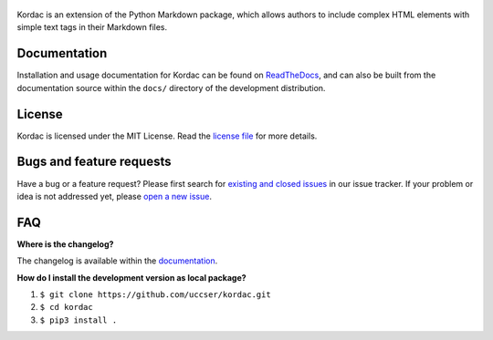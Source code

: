 .. figure:: kordac/images/kordac-logo.png
   :alt: Kordac Logo

|Build Status|

Kordac is an extension of the Python Markdown package, which allows
authors to include complex HTML elements with simple text tags in their
Markdown files.

Documentation
-------------

Installation and usage documentation for Kordac can be found on
`ReadTheDocs`_, and can also be built from the documentation source
within the ``docs/`` directory of the development distribution.

License
-------

Kordac is licensed under the MIT License. Read the `license file`_ for
more details.

Bugs and feature requests
-------------------------

Have a bug or a feature request? Please first search for `existing and
closed issues`_ in our issue tracker. If your problem or idea is not
addressed yet, please `open a new issue`_.

FAQ
---

**Where is the changelog?**

The changelog is available within the `documentation`_.

**How do I install the development version as local package?**

1. ``$ git clone https://github.com/uccser/kordac.git``
2. ``$ cd kordac``
3. ``$ pip3 install .``

.. _ReadTheDocs: http://kordac.readthedocs.io/en/latest/
.. _documentation: http://kordac.readthedocs.io/en/latest/changelog.html
.. _license file: LICENSE.md
.. _existing and closed issues: https://github.com/uccser/kordac/issues
.. _open a new issue: https://github.com/uccser/kordac/issues/new

.. |Build Status| image:: https://travis-ci.org/uccser/kordac.svg?branch=master
   :target: https://travis-ci.org/uccser/kordac
